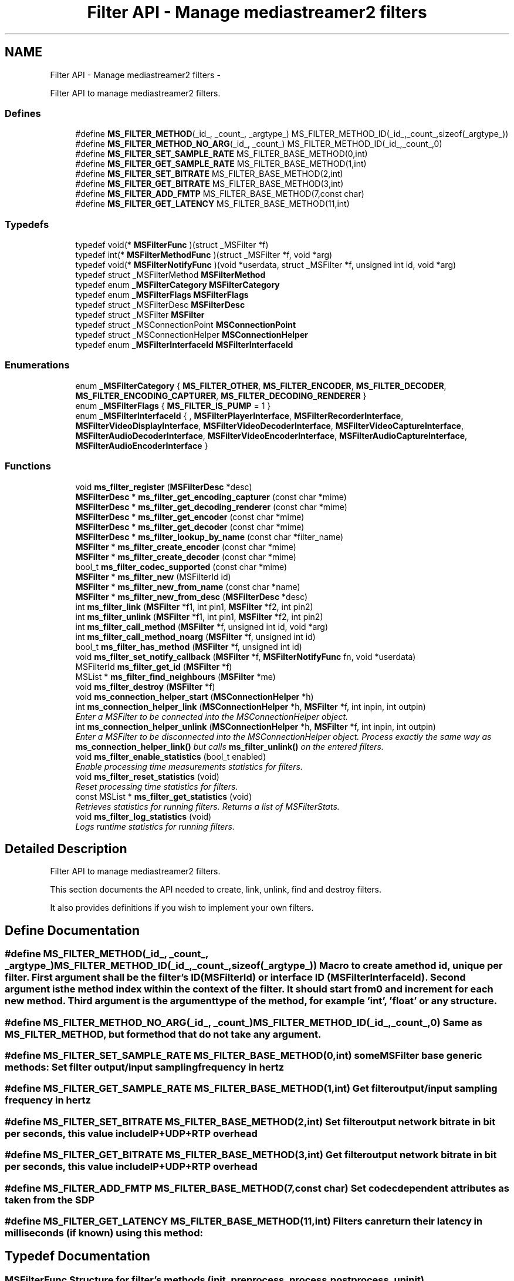 .TH "Filter API - Manage mediastreamer2 filters" 3 "18 Mar 2014" "Version 2.9.0" "mediastreamer2" \" -*- nroff -*-
.ad l
.nh
.SH NAME
Filter API - Manage mediastreamer2 filters \- 
.PP
Filter API to manage mediastreamer2 filters.  

.SS "Defines"

.in +1c
.ti -1c
.RI "#define \fBMS_FILTER_METHOD\fP(_id_, _count_, _argtype_)   MS_FILTER_METHOD_ID(_id_,_count_,sizeof(_argtype_))"
.br
.ti -1c
.RI "#define \fBMS_FILTER_METHOD_NO_ARG\fP(_id_, _count_)   MS_FILTER_METHOD_ID(_id_,_count_,0)"
.br
.ti -1c
.RI "#define \fBMS_FILTER_SET_SAMPLE_RATE\fP   MS_FILTER_BASE_METHOD(0,int)"
.br
.ti -1c
.RI "#define \fBMS_FILTER_GET_SAMPLE_RATE\fP   MS_FILTER_BASE_METHOD(1,int)"
.br
.ti -1c
.RI "#define \fBMS_FILTER_SET_BITRATE\fP   MS_FILTER_BASE_METHOD(2,int)"
.br
.ti -1c
.RI "#define \fBMS_FILTER_GET_BITRATE\fP   MS_FILTER_BASE_METHOD(3,int)"
.br
.ti -1c
.RI "#define \fBMS_FILTER_ADD_FMTP\fP   MS_FILTER_BASE_METHOD(7,const char)"
.br
.ti -1c
.RI "#define \fBMS_FILTER_GET_LATENCY\fP   MS_FILTER_BASE_METHOD(11,int)"
.br
.in -1c
.SS "Typedefs"

.in +1c
.ti -1c
.RI "typedef void(* \fBMSFilterFunc\fP )(struct _MSFilter *f)"
.br
.ti -1c
.RI "typedef int(* \fBMSFilterMethodFunc\fP )(struct _MSFilter *f, void *arg)"
.br
.ti -1c
.RI "typedef void(* \fBMSFilterNotifyFunc\fP )(void *userdata, struct _MSFilter *f, unsigned int id, void *arg)"
.br
.ti -1c
.RI "typedef struct _MSFilterMethod \fBMSFilterMethod\fP"
.br
.ti -1c
.RI "typedef enum \fB_MSFilterCategory\fP \fBMSFilterCategory\fP"
.br
.ti -1c
.RI "typedef enum \fB_MSFilterFlags\fP \fBMSFilterFlags\fP"
.br
.ti -1c
.RI "typedef struct _MSFilterDesc \fBMSFilterDesc\fP"
.br
.ti -1c
.RI "typedef struct _MSFilter \fBMSFilter\fP"
.br
.ti -1c
.RI "typedef struct _MSConnectionPoint \fBMSConnectionPoint\fP"
.br
.ti -1c
.RI "typedef struct _MSConnectionHelper \fBMSConnectionHelper\fP"
.br
.ti -1c
.RI "typedef enum \fB_MSFilterInterfaceId\fP \fBMSFilterInterfaceId\fP"
.br
.in -1c
.SS "Enumerations"

.in +1c
.ti -1c
.RI "enum \fB_MSFilterCategory\fP { \fBMS_FILTER_OTHER\fP, \fBMS_FILTER_ENCODER\fP, \fBMS_FILTER_DECODER\fP, \fBMS_FILTER_ENCODING_CAPTURER\fP, \fBMS_FILTER_DECODING_RENDERER\fP }"
.br
.ti -1c
.RI "enum \fB_MSFilterFlags\fP { \fBMS_FILTER_IS_PUMP\fP =  1 }"
.br
.ti -1c
.RI "enum \fB_MSFilterInterfaceId\fP { , \fBMSFilterPlayerInterface\fP, \fBMSFilterRecorderInterface\fP, \fBMSFilterVideoDisplayInterface\fP, \fBMSFilterVideoDecoderInterface\fP, \fBMSFilterVideoCaptureInterface\fP, \fBMSFilterAudioDecoderInterface\fP, \fBMSFilterVideoEncoderInterface\fP, \fBMSFilterAudioCaptureInterface\fP, \fBMSFilterAudioEncoderInterface\fP }"
.br
.in -1c
.SS "Functions"

.in +1c
.ti -1c
.RI "void \fBms_filter_register\fP (\fBMSFilterDesc\fP *desc)"
.br
.ti -1c
.RI "\fBMSFilterDesc\fP * \fBms_filter_get_encoding_capturer\fP (const char *mime)"
.br
.ti -1c
.RI "\fBMSFilterDesc\fP * \fBms_filter_get_decoding_renderer\fP (const char *mime)"
.br
.ti -1c
.RI "\fBMSFilterDesc\fP * \fBms_filter_get_encoder\fP (const char *mime)"
.br
.ti -1c
.RI "\fBMSFilterDesc\fP * \fBms_filter_get_decoder\fP (const char *mime)"
.br
.ti -1c
.RI "\fBMSFilterDesc\fP * \fBms_filter_lookup_by_name\fP (const char *filter_name)"
.br
.ti -1c
.RI "\fBMSFilter\fP * \fBms_filter_create_encoder\fP (const char *mime)"
.br
.ti -1c
.RI "\fBMSFilter\fP * \fBms_filter_create_decoder\fP (const char *mime)"
.br
.ti -1c
.RI "bool_t \fBms_filter_codec_supported\fP (const char *mime)"
.br
.ti -1c
.RI "\fBMSFilter\fP * \fBms_filter_new\fP (MSFilterId id)"
.br
.ti -1c
.RI "\fBMSFilter\fP * \fBms_filter_new_from_name\fP (const char *name)"
.br
.ti -1c
.RI "\fBMSFilter\fP * \fBms_filter_new_from_desc\fP (\fBMSFilterDesc\fP *desc)"
.br
.ti -1c
.RI "int \fBms_filter_link\fP (\fBMSFilter\fP *f1, int pin1, \fBMSFilter\fP *f2, int pin2)"
.br
.ti -1c
.RI "int \fBms_filter_unlink\fP (\fBMSFilter\fP *f1, int pin1, \fBMSFilter\fP *f2, int pin2)"
.br
.ti -1c
.RI "int \fBms_filter_call_method\fP (\fBMSFilter\fP *f, unsigned int id, void *arg)"
.br
.ti -1c
.RI "int \fBms_filter_call_method_noarg\fP (\fBMSFilter\fP *f, unsigned int id)"
.br
.ti -1c
.RI "bool_t \fBms_filter_has_method\fP (\fBMSFilter\fP *f, unsigned int id)"
.br
.ti -1c
.RI "void \fBms_filter_set_notify_callback\fP (\fBMSFilter\fP *f, \fBMSFilterNotifyFunc\fP fn, void *userdata)"
.br
.ti -1c
.RI "MSFilterId \fBms_filter_get_id\fP (\fBMSFilter\fP *f)"
.br
.ti -1c
.RI "MSList * \fBms_filter_find_neighbours\fP (\fBMSFilter\fP *me)"
.br
.ti -1c
.RI "void \fBms_filter_destroy\fP (\fBMSFilter\fP *f)"
.br
.ti -1c
.RI "void \fBms_connection_helper_start\fP (\fBMSConnectionHelper\fP *h)"
.br
.ti -1c
.RI "int \fBms_connection_helper_link\fP (\fBMSConnectionHelper\fP *h, \fBMSFilter\fP *f, int inpin, int outpin)"
.br
.RI "\fIEnter a MSFilter to be connected into the MSConnectionHelper object. \fP"
.ti -1c
.RI "int \fBms_connection_helper_unlink\fP (\fBMSConnectionHelper\fP *h, \fBMSFilter\fP *f, int inpin, int outpin)"
.br
.RI "\fIEnter a MSFilter to be disconnected into the MSConnectionHelper object. Process exactly the same way as \fBms_connection_helper_link()\fP but calls \fBms_filter_unlink()\fP on the entered filters. \fP"
.ti -1c
.RI "void \fBms_filter_enable_statistics\fP (bool_t enabled)"
.br
.RI "\fIEnable processing time measurements statistics for filters. \fP"
.ti -1c
.RI "void \fBms_filter_reset_statistics\fP (void)"
.br
.RI "\fIReset processing time statistics for filters. \fP"
.ti -1c
.RI "const MSList * \fBms_filter_get_statistics\fP (void)"
.br
.RI "\fIRetrieves statistics for running filters. Returns a list of MSFilterStats. \fP"
.ti -1c
.RI "void \fBms_filter_log_statistics\fP (void)"
.br
.RI "\fILogs runtime statistics for running filters. \fP"
.in -1c
.SH "Detailed Description"
.PP 
Filter API to manage mediastreamer2 filters. 

This section documents the API needed to create, link, unlink, find and destroy filters.
.PP
It also provides definitions if you wish to implement your own filters. 
.SH "Define Documentation"
.PP 
.SS "#define MS_FILTER_METHOD(_id_, _count_, _argtype_)   MS_FILTER_METHOD_ID(_id_,_count_,sizeof(_argtype_))"Macro to create a method id, unique per filter. First argument shall be the filter's ID (MSFilterId) or interface ID (MSFilterInterfaceId). Second argument is the method index within the context of the filter. It should start from 0 and increment for each new method. Third argument is the argument type of the method, for example 'int', 'float' or any structure. 
.SS "#define MS_FILTER_METHOD_NO_ARG(_id_, _count_)   MS_FILTER_METHOD_ID(_id_,_count_,0)"Same as MS_FILTER_METHOD, but for method that do not take any argument. 
.SS "#define MS_FILTER_SET_SAMPLE_RATE   MS_FILTER_BASE_METHOD(0,int)"some MSFilter base generic methods: Set filter output/input sampling frequency in hertz 
.SS "#define MS_FILTER_GET_SAMPLE_RATE   MS_FILTER_BASE_METHOD(1,int)"Get filter output/input sampling frequency in hertz 
.SS "#define MS_FILTER_SET_BITRATE   MS_FILTER_BASE_METHOD(2,int)"Set filter output network bitrate in bit per seconds, this value include IP+UDP+RTP overhead 
.SS "#define MS_FILTER_GET_BITRATE   MS_FILTER_BASE_METHOD(3,int)"Get filter output network bitrate in bit per seconds, this value include IP+UDP+RTP overhead 
.SS "#define MS_FILTER_ADD_FMTP   MS_FILTER_BASE_METHOD(7,const char)"Set codec dependent attributes as taken from the SDP 
.SS "#define MS_FILTER_GET_LATENCY   MS_FILTER_BASE_METHOD(11,int)"Filters can return their latency in milliseconds (if known) using this method: 
.SH "Typedef Documentation"
.PP 
.SS "\fBMSFilterFunc\fP"Structure for filter's methods (init, preprocess, process, postprocess, uninit). 
.SS "\fBMSFilterMethodFunc\fP"Structure for filter's methods used to set filter's options. 
.SS "\fBMSFilterNotifyFunc\fP"Structure for filter's methods used as a callback to notify events. 
.SS "\fBMSFilterMethod\fP"Structure for holding filter's methods to set filter's options. 
.SS "\fBMSFilterCategory\fP"Structure to describe filter's category. 
.PP
.nf

     MS_FILTER_OTHER
     MS_FILTER_ENCODER
     MS_FILTER_DECODER
     MS_FILTER_ENCODING_CAPTURER
     MS_FILTER_DECODING_RENDERER
 
.fi
.PP
 
.SS "typedef enum \fB_MSFilterFlags\fP \fBMSFilterFlags\fP"Filter's flags controlling special behaviours. 
.SS "\fBMSFilterDesc\fP"Structure for filter's description. 
.SS "\fBMSFilter\fP"Structure of filter's object. 
.SS "\fBMSConnectionPoint\fP"Structure that represents a connection point of a MSFilter 
.SS "\fBMSConnectionHelper\fP"Structure that holds data when using the ms_connection_helper_* functions. 
.SS "typedef enum \fB_MSFilterInterfaceId\fP \fBMSFilterInterfaceId\fP"Interface IDs, used to generate method names (see MS_FILTER_METHOD macro). 
.SH "Enumeration Type Documentation"
.PP 
.SS "enum \fB_MSFilterCategory\fP"Filter's category 
.PP
\fBEnumerator: \fP
.in +1c
.TP
\fB\fIMS_FILTER_OTHER \fP\fP
others 
.TP
\fB\fIMS_FILTER_ENCODER \fP\fP
used by encoders 
.TP
\fB\fIMS_FILTER_DECODER \fP\fP
used by decoders 
.TP
\fB\fIMS_FILTER_ENCODING_CAPTURER \fP\fP
used by capture filters that perform encoding 
.TP
\fB\fIMS_FILTER_DECODING_RENDERER \fP\fP
used by render filters that perform decoding 
.SS "enum \fB_MSFilterFlags\fP"Filter's flags controlling special behaviours. 
.PP
\fBEnumerator: \fP
.in +1c
.TP
\fB\fIMS_FILTER_IS_PUMP \fP\fP
The filter must be called in process function every tick. 
.SS "enum \fB_MSFilterInterfaceId\fP"Interface IDs, used to generate method names (see MS_FILTER_METHOD macro). The purpose of these interfaces is to allow different filter implementations to share the same methods, by implementing the method definitions for these interfaces. For example every video encoder implementation would need a method to request the generation of a key frame. Instead of having each implementation defining its own method to do this, each implementation can just implement the MS_VIDEO_ENCODER_REQ_VFU method of the MSFilterVideoEncoderInterface. 
.PP
\fBEnumerator: \fP
.in +1c
.TP
\fB\fIMSFilterPlayerInterface \fP\fP
Player interface, used to control playing of files. 
.TP
\fB\fIMSFilterRecorderInterface \fP\fP
Recorder interface, used to control recording of stream into files. 
.TP
\fB\fIMSFilterVideoDisplayInterface \fP\fP
Video display interface, used to control the rendering of raw pictures onscreen. 
.TP
\fB\fIMSFilterVideoDecoderInterface \fP\fP
Echo canceller interface, used to control echo canceller implementations. Video decoder interface 
.TP
\fB\fIMSFilterVideoCaptureInterface \fP\fP
Video capture interface 
.TP
\fB\fIMSFilterAudioDecoderInterface \fP\fP
Audio Decoder interface 
.TP
\fB\fIMSFilterVideoEncoderInterface \fP\fP
Video encoder interface 
.TP
\fB\fIMSFilterAudioCaptureInterface \fP\fP
Interface for audio capture filters 
.TP
\fB\fIMSFilterAudioEncoderInterface \fP\fP
Interface for audio playback filters. Video encoder interface 
.SH "Function Documentation"
.PP 
.SS "void ms_filter_register (\fBMSFilterDesc\fP * desc)"Register a filter description. (plugins use only!)
.PP
When you build your own plugin, this method will add the encoder or decoder to the internal list of supported codec. Then, this plugin can be used transparently from the application.
.PP
ms_filter_get_encoder, ms_filter_get_decoder, ms_filter_create_encoder, ms_filter_create_decoder and ms_filter_codec_supported can then be used as if the codec was internally. supported.
.PP
\fBParameters:\fP
.RS 4
\fIdesc\fP a filter description. 
.RE
.PP

.SS "\fBMSFilterDesc\fP* ms_filter_get_encoding_capturer (const char * mime)"Retrieve capture filter that supports encoding to codec name.
.PP
\fBParameters:\fP
.RS 4
\fImime\fP A string indicating the codec.
.RE
.PP
Returns: a MSFilterDesc if successfull, NULL otherwise. 
.SS "\fBMSFilterDesc\fP* ms_filter_get_decoding_renderer (const char * mime)"Retrieve render filter that supports decoding to codec name.
.PP
\fBParameters:\fP
.RS 4
\fImime\fP A string indicating the codec.
.RE
.PP
Returns: a MSFilterDesc if successfull, NULL otherwise. 
.SS "\fBMSFilterDesc\fP* ms_filter_get_encoder (const char * mime)"Retrieve encoders according to codec name.
.PP
Internal supported codecs: PCMU, PCMA, speex, gsm Existing Public plugins: iLBC
.PP
\fBParameters:\fP
.RS 4
\fImime\fP A string indicating the codec.
.RE
.PP
Returns: a MSFilterDesc if successfull, NULL otherwise. 
.SS "\fBMSFilterDesc\fP* ms_filter_get_decoder (const char * mime)"Retrieve decoders according to codec name.
.PP
Internal supported codecs: PCMU, PCMA, speex, gsm Existing Public plugins: iLBC
.PP
\fBParameters:\fP
.RS 4
\fImime\fP A string indicating the codec.
.RE
.PP
Returns: a MSFilterDesc if successfull, NULL otherwise. 
.SS "\fBMSFilterDesc\fP* ms_filter_lookup_by_name (const char * filter_name)"Lookup a mediastreamer2 filter using its name. If found, the descriptor (MSFilterDesc) is returned. This descriptor can be used to instanciate the filter using \fBms_filter_new_from_desc()\fP This function can be useful to query the presence of a filter loaded as a plugin, for example.
.PP
\fBParameters:\fP
.RS 4
\fIname\fP The filter name. 
.RE
.PP

.SS "\fBMSFilter\fP* ms_filter_create_encoder (const char * mime)"Create encoder filter according to codec name.
.PP
Internal supported codecs: PCMU, PCMA, speex, gsm Existing Public plugins: iLBC
.PP
\fBParameters:\fP
.RS 4
\fImime\fP A string indicating the codec.
.RE
.PP
Returns: a MSFilter if successfull, NULL otherwise. 
.SS "\fBMSFilter\fP* ms_filter_create_decoder (const char * mime)"Create decoder filter according to codec name.
.PP
Internal supported codecs: PCMU, PCMA, speex, gsm Existing Public plugins: iLBC
.PP
\fBParameters:\fP
.RS 4
\fImime\fP A string indicating the codec.
.RE
.PP
Returns: a MSFilter if successfull, NULL otherwise. 
.SS "bool_t ms_filter_codec_supported (const char * mime)"Check if a encode or decode filter exists for a codec name.
.PP
Internal supported codecs: PCMU, PCMA, speex, gsm Existing Public plugins: iLBC
.PP
\fBParameters:\fP
.RS 4
\fImime\fP A string indicating the codec.
.RE
.PP
Returns: TRUE if successfull, FALSE otherwise. 
.SS "\fBMSFilter\fP* ms_filter_new (MSFilterId id)"Create decoder filter according to a filter's MSFilterId.
.PP
\fBParameters:\fP
.RS 4
\fIid\fP A MSFilterId identifier for the filter.
.RE
.PP
Returns: a MSFilter if successfull, NULL otherwise. 
.SS "\fBMSFilter\fP* ms_filter_new_from_name (const char * name)"Create decoder filter according to a filter's name.
.PP
\fBParameters:\fP
.RS 4
\fIname\fP A name for the filter.
.RE
.PP
Returns: a MSFilter if successfull, NULL otherwise. 
.SS "\fBMSFilter\fP* ms_filter_new_from_desc (\fBMSFilterDesc\fP * desc)"Create decoder filter according to a filter's description.
.PP
The primary use is to create your own filter's in your application and avoid registration inside mediastreamer2.
.PP
\fBParameters:\fP
.RS 4
\fIdesc\fP A MSFilterDesc for the filter.
.RE
.PP
Returns: a MSFilter if successfull, NULL otherwise. 
.SS "int ms_filter_link (\fBMSFilter\fP * f1, int pin1, \fBMSFilter\fP * f2, int pin2)"Link one OUTPUT pin from a filter to an INPUT pin of another filter.
.PP
All data coming from the OUTPUT pin of one filter will be distributed to the INPUT pin of the second filter.
.PP
\fBParameters:\fP
.RS 4
\fIf1\fP A MSFilter object containing the OUTPUT pin 
.br
\fIpin1\fP An index of an OUTPUT pin. 
.br
\fIf2\fP A MSFilter object containing the INPUT pin 
.br
\fIpin2\fP An index of an INPUT pin.
.RE
.PP
Returns: 0 if sucessful, -1 otherwise. 
.SS "int ms_filter_unlink (\fBMSFilter\fP * f1, int pin1, \fBMSFilter\fP * f2, int pin2)"Unlink one OUTPUT pin from a filter to an INPUT pin of another filter.
.PP
\fBParameters:\fP
.RS 4
\fIf1\fP A MSFilter object containing the OUTPUT pin 
.br
\fIpin1\fP An index of an OUTPUT pin. 
.br
\fIf2\fP A MSFilter object containing the INPUT pin 
.br
\fIpin2\fP An index of an INPUT pin.
.RE
.PP
Returns: 0 if sucessful, -1 otherwise. 
.SS "int ms_filter_call_method (\fBMSFilter\fP * f, unsigned int id, void * arg)"Call a filter's method to set or get options.
.PP
\fBParameters:\fP
.RS 4
\fIf\fP A MSFilter object. 
.br
\fIid\fP A private filter ID for the option. 
.br
\fIarg\fP A private user data for the filter.
.RE
.PP
Returns: 0 if successfull, -1 otherwise. 
.SS "int ms_filter_call_method_noarg (\fBMSFilter\fP * f, unsigned int id)"Call a filter's method to set options.
.PP
\fBParameters:\fP
.RS 4
\fIf\fP A MSFilter object. 
.br
\fIid\fP A method ID.
.RE
.PP
Returns: 0 if successfull, -1 otherwise. 
.SS "bool_t ms_filter_has_method (\fBMSFilter\fP * f, unsigned int id)"Returns whether the filter implements a given method
.PP
\fBParameters:\fP
.RS 4
\fIf\fP A MSFilter object. 
.br
\fIid\fP A method ID.
.RE
.PP
Returns: 0 if successfull, -1 otherwise. 
.SS "void ms_filter_set_notify_callback (\fBMSFilter\fP * f, \fBMSFilterNotifyFunc\fP fn, void * userdata)"Set a callback on filter's to be informed of private filter's event. This callback is called from the filter's MSTicker, unless a global event queue is created to receive all filter's notification asynchronously. See ms_event_queue_new() for details.
.PP
\fBParameters:\fP
.RS 4
\fIf\fP A MSFilter object. 
.br
\fIfn\fP A MSFilterNotifyFunc that will be called. 
.br
\fIuserdata\fP A pointer to private data. 
.RE
.PP

.SS "MSFilterId ms_filter_get_id (\fBMSFilter\fP * f)"Get MSFilterId's filter.
.PP
\fBParameters:\fP
.RS 4
\fIf\fP A MSFilter object.
.RE
.PP
Returns: MSFilterId if successfull, -1 otherwise. 
.SS "MSList* ms_filter_find_neighbours (\fBMSFilter\fP * me)"Obtain the list of current filter's neighbours, ie filters that are part of same graph.
.PP
Returns: a MSList of MSFilter, that needs to be freed by the caller when no more needed. 
.SS "void ms_filter_destroy (\fBMSFilter\fP * f)"Destroy a filter object.
.PP
\fBParameters:\fP
.RS 4
\fIf\fP A MSFilter object. 
.RE
.PP

.SS "void ms_connection_helper_start (\fBMSConnectionHelper\fP * h)"Initialize a MSConnectionHelper.
.PP
\fBParameters:\fP
.RS 4
\fIh\fP A MSConnectionHelper, usually (but not necessarily) on stack 
.RE
.PP

.SS "int ms_connection_helper_link (\fBMSConnectionHelper\fP * h, \fBMSFilter\fP * f, int inpin, int outpin)"
.PP
Enter a MSFilter to be connected into the MSConnectionHelper object. This functions enters a MSFilter to be connected into the MSConnectionHelper object and connects it to the last entered if not the first one. The MSConnectionHelper is useful to reduce the amount of code necessary to create graphs in case the connections are made in an ordered manner and some filters are present conditionally in graphs. For example, instead of writing 
.PP
.nf
 ms_filter_link(f1,0,f2,1);
 ms_filter_link(f2,0,f3,0);
 ms_filter_link(f3,1,f4,0);

.fi
.PP
 You can write: 
.PP
.nf
 MSConnectionHelper h;
 ms_connection_helper_start(&h);
 ms_connection_helper_link(&h,f1,-1,0);
 ms_connection_helper_link(&h,f2,1,0);
 ms_connection_helper_link(&h,f3,0,1);
 ms_connection_helper_link(&h,f4,0,-1);

.fi
.PP
 Which is a bit longer to write here, but now imagine f2 needs to be present in the graph only in certain conditions: in the first case you have rewrite the two first lines, in the second case you just need to replace the fourth line by: 
.PP
.nf
 if (my_condition) ms_connection_helper_link(&h,f2,1,0);

.fi
.PP
.PP
\fBParameters:\fP
.RS 4
\fIh\fP a connection helper 
.br
\fIf\fP a MSFilter 
.br
\fIinpin\fP an input pin number with which the MSFilter needs to connect to previously entered MSFilter 
.br
\fIoutpin\fP an output pin number with which the MSFilter needs to be connected to the next entered MSFilter
.RE
.PP
Returns: the return value of \fBms_filter_link()\fP that is called internally to this function. 
.SH "Author"
.PP 
Generated automatically by Doxygen for mediastreamer2 from the source code.
